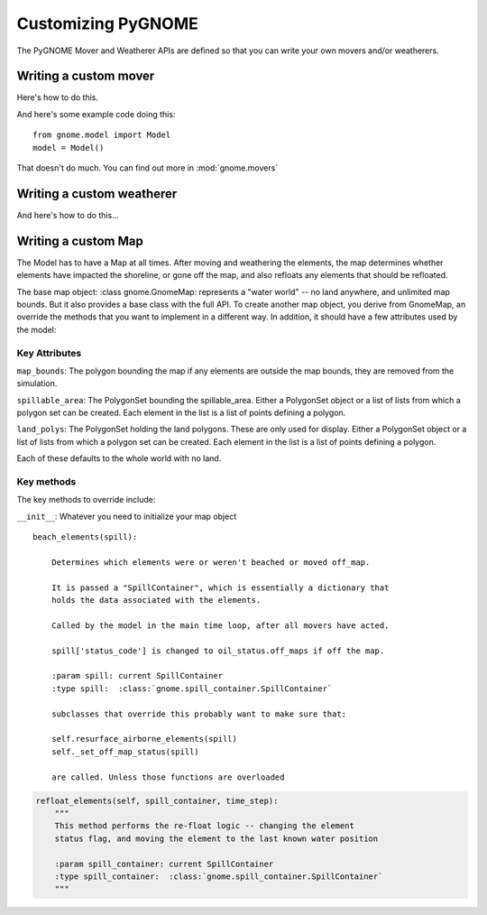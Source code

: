 Customizing PyGNOME
===================

The PyGNOME Mover and Weatherer APIs are defined so that you can write your own movers and/or weatherers.

Writing a custom mover
----------------------
Here's how to do this.

And here's some example code doing this::

    from gnome.model import Model
    model = Model()

That doesn't do much. You can find out more in :mod:`gnome.movers`


Writing a custom weatherer
--------------------------

And here's how to do this...

Writing a custom Map
---------------------

The Model has to have a Map at all times. After moving and weathering the elements, the map determines whether elements have impacted the shoreline, or gone off the map, and also refloats any elements that should be refloated.

The base map object: :class gnome.GnomeMap: represents a "water world" -- no land anywhere, and unlimited map bounds. But it also provides a base class with the full API. To create another map object, you derive from GnomeMap, an override the methods that you want to implement in a different way. In addition, it should have a few attributes used by the model:

Key Attributes
..............

``map_bounds``: The polygon bounding the map if any elements are outside the map bounds, they are removed from the simulation.

``spillable_area``: The PolygonSet bounding the spillable_area. Either a PolygonSet object or a list of lists from which a polygon set can be created. Each element in the list is a list of points defining a polygon.

``land_polys``: The PolygonSet holding the land polygons. These are only used for display. Either a PolygonSet object or a list of lists from which a polygon set can be created. Each element in the list is a list of points defining a polygon.

Each of these defaults to the whole world with no land.

Key methods
...........

The key methods to override include:

``__init__``: Whatever you need to initialize your map object

::

    beach_elements(spill):

        Determines which elements were or weren't beached or moved off_map.

        It is passed a "SpillContainer", which is essentially a dictionary that
        holds the data associated with the elements.

        Called by the model in the main time loop, after all movers have acted.

        spill['status_code'] is changed to oil_status.off_maps if off the map.

        :param spill: current SpillContainer
        :type spill:  :class:`gnome.spill_container.SpillContainer`

        subclasses that override this probably want to make sure that:

        self.resurface_airborne_elements(spill)
        self._set_off_map_status(spill)

        are called. Unless those functions are overloaded

.. code-block:: python

    refloat_elements(self, spill_container, time_step):
        """
        This method performs the re-float logic -- changing the element
        status flag, and moving the element to the last known water position

        :param spill_container: current SpillContainer
        :type spill_container:  :class:`gnome.spill_container.SpillContainer`
        """
